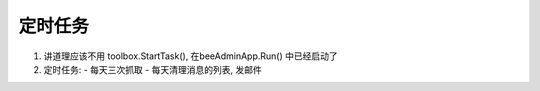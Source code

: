 定时任务
========

1. 讲道理应该不用 toolbox.StartTask(), 在beeAdminApp.Run() 中已经启动了
#. 定时任务:
   - 每天三次抓取
   - 每天清理消息的列表, 发邮件

